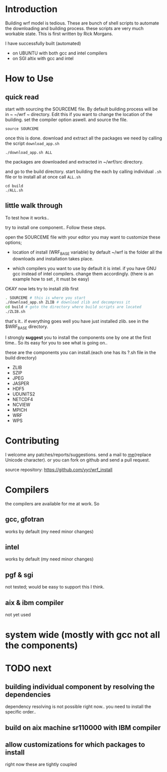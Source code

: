 * Introduction
Building wrf model is tedious. These are bunch of shell scripts to
automate the downloading and building process. these scripts are very
much workable state. This is first written by Rick Morgans.

I have successfully built (automated)
- on UBUNTU with both gcc and intel compilers
- on SGI altix with  gcc and intel

* How to Use
** quick read
start with sourcing the SOURCEME file. By default building process
will be in ~ ~/wrf ~ directory. Edit this if you want to change
the location of the building. set the compiler option aswell.
and source the file.

: source SOURCEME

once this is done.  download and extract all the packages we need by
calling the script ~download_app.sh~

: ./download_app.sh ALL

the packages are downloaded and extracted in ~/wrf/src directory.

and go to the build directory. start building the each by calling
individual ~.sh~ file or to install all at once call ~ALL.sh~

: cd build
: ./ALL.sh

** little walk through
To test how it works..

try to install one component.. Follow these steps.

open the SOURCEME file with your editor
you may want to customize these options;
- location of install (WRF_BASE variable)
  by default ~/wrf is the folder all the downloads and installation takes place.

- which compilers you want to use
  by default it is intel. if you have GNU gcc instead of intel
  compilers. change them accordingly.  (there is an example how to set ,
  it must be easy)

OKAY now lets try to install zlib first

#+BEGIN_SRC sh
. SOURCEME # this is where you start
./download_app.sh ZLIB # download zlib and decompress it
cd build # goto the directory where build scripts are located
./ZLIB.sh
#+END_SRC

that's it.. if everything goes well you have just installed zlib. see
in the $WRF_BASE directory.

I strongly *suggest* you to install the components one by one at the first
time.. So its easy for you to see what is going on..

these are the components you can install.(each one has its ?.sh file
in the build directory)

- ZLIB
- SZIP
- JPEG
- JASPER
- HDF5
- UDUNITS2
- NETCDF4
- NCVIEW
- MPICH
- WRF
- WPS

* Contributing
I welcome any patches/reports/suggestions. send a mail to
[[mailto:yagensh◎live.com][me]](replace Unicode character).  or you
can fork on github and send a pull request.

source repository:
https://github.com/yyr/wrf_install


* Compilers
the compilers are available for me at work. So
** gcc, gfotran
works by default (my need minor changes)
** intel
works by default (my need minor changes)
** pgf & sgi
not tested; would be easy to support this I think.
** aix & ibm compiler
not yet used

* system wide (mostly with gcc not all the components)

* TODO next
** building individual component by resolving the dependencies
dependency resolving is not possible right now.. you need to install
the specific order..

** build on aix machine sr110000 with IBM compiler
** allow customizations for which packages to install
right now these are tightly coupled
